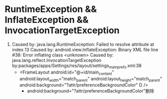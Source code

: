 * RuntimeException && InflateException && InvocationTargetException
  1. Caused by: java.lang.RuntimeException: Failed to resolve attribute at index 13
     Caused by: android.view.InflateException: Binary XML file line #38: Error inflating class <unknown>
     Caused by: java.lang.reflect.InvocationTargetException
     by:packages/apps/Settings/res/layout/settings_main_prefs.xml:38
     * <FrameLayout
               android:id="@+id/main_content"
               android:layout_width="match_parent"
               android:layout_height="match_parent"
               android:background="?attr/preferenceBackgroundColor"   D
               />
       *   android:background="?attr/preferenceBackgroundColor"删除
     
